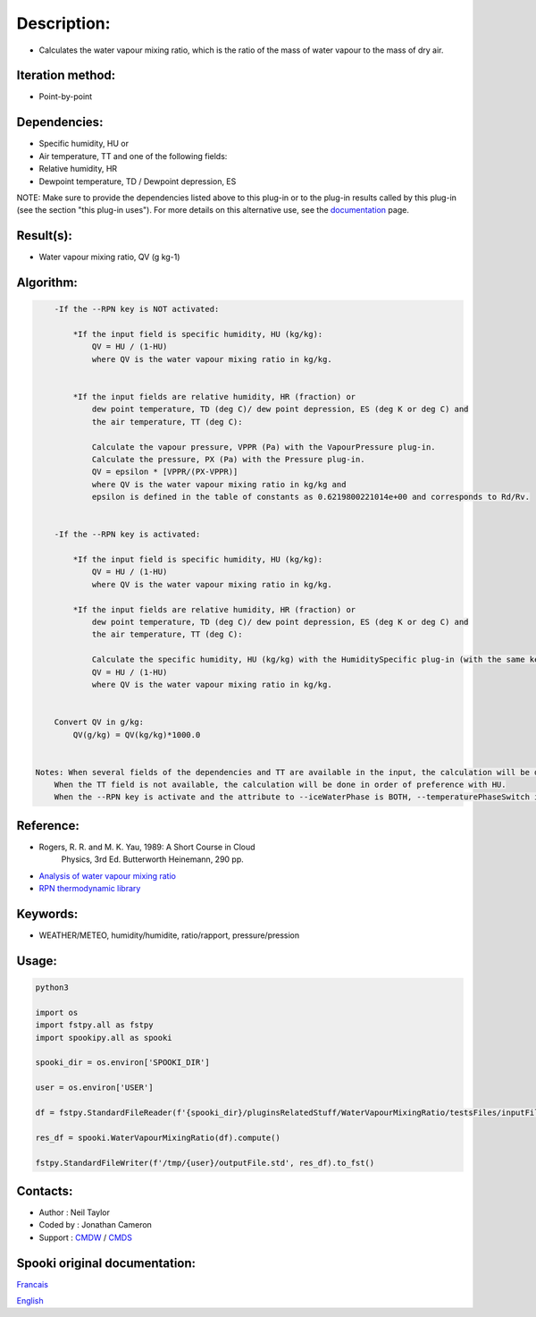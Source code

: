 Description:
============

-  Calculates the water vapour mixing ratio, which is the ratio of the mass of water vapour to the mass of dry air.

Iteration method:
~~~~~~~~~~~~~~~~~

-  Point-by-point

Dependencies:
~~~~~~~~~~~~~

-  Specific humidity, HU or
-  Air temperature, TT and one of the following fields:
-  Relative humidity, HR
-  Dewpoint temperature, TD / Dewpoint depression, ES

NOTE: Make sure to provide the dependencies listed above to this
plug-in or to the plug-in results called by this plug-in (see the
section "this plug-in uses"). For more details on this alternative
use, see the
`documentation <https://wiki.cmc.ec.gc.ca/wiki/Spooki/en/Documentation/General_system_description#How_does_it_work.3F>`__
page.

Result(s):
~~~~~~~~~~

-  Water vapour mixing ratio, QV (g kg-1)

Algorithm:
~~~~~~~~~~

.. code-block:: text

        -If the --RPN key is NOT activated:

            *If the input field is specific humidity, HU (kg/kg):
                QV = HU / (1-HU)
                where QV is the water vapour mixing ratio in kg/kg.


            *If the input fields are relative humidity, HR (fraction) or
                dew point temperature, TD (deg C)/ dew point depression, ES (deg K or deg C) and
                the air temperature, TT (deg C):

                Calculate the vapour pressure, VPPR (Pa) with the VapourPressure plug-in.
                Calculate the pressure, PX (Pa) with the Pressure plug-in.
                QV = epsilon * [VPPR/(PX-VPPR)]
                where QV is the water vapour mixing ratio in kg/kg and
                epsilon is defined in the table of constants as 0.6219800221014e+00 and corresponds to Rd/Rv.


        -If the --RPN key is activated:

            *If the input field is specific humidity, HU (kg/kg):
                QV = HU / (1-HU)
                where QV is the water vapour mixing ratio in kg/kg.

            *If the input fields are relative humidity, HR (fraction) or
                dew point temperature, TD (deg C)/ dew point depression, ES (deg K or deg C) and
                the air temperature, TT (deg C):

                Calculate the specific humidity, HU (kg/kg) with the HumiditySpecific plug-in (with the same keys as their arguments)
                QV = HU / (1-HU)
                where QV is the water vapour mixing ratio in kg/kg.


        Convert QV in g/kg:
            QV(g/kg) = QV(kg/kg)*1000.0


    Notes: When several fields of the dependencies and TT are available in the input, the calculation will be done with the field that has the most number of levels in common with TT, in order of preference (in case of equality) with HU followed by HR and finally ES/TD.
        When the TT field is not available, the calculation will be done in order of preference with HU.
        When the --RPN key is activate and the attribute to --iceWaterPhase is BOTH, --temperaturePhaseSwitch is no accepted and 273.16K (the triple point of water) is assigned to the sesahu.ftn90 and shrahu.ftn90 functions which are called by the HumiditySpecific plug-in.

Reference:
~~~~~~~~~~

-  Rogers, R. R. and M. K. Yau, 1989: A Short Course in Cloud
    Physics, 3rd Ed. Butterworth Heinemann, 290 pp.
-  `Analysis of water vapour mixing ratio <https://wiki.cmc.ec.gc.ca/wiki/RPT/en/Analysis_of_water_vapour_mixing_ratio>`__
-  `RPN thermodynamic library <https://wiki.cmc.ec.gc.ca/images/6/60/Tdpack2011.pdf%20>`__

Keywords:
~~~~~~~~~

-  WEATHER/METEO, humidity/humidite, ratio/rapport, pressure/pression

Usage:
~~~~~~



.. code:: python

    python3
    
    import os
    import fstpy.all as fstpy
    import spookipy.all as spooki
    
    spooki_dir = os.environ['SPOOKI_DIR']

    user = os.environ['USER']

    df = fstpy.StandardFileReader(f'{spooki_dir}/pluginsRelatedStuff/WaterVapourMixingRatio/testsFiles/inputFile.std').to_pandas()

    res_df = spooki.WaterVapourMixingRatio(df).compute()

    fstpy.StandardFileWriter(f'/tmp/{user}/outputFile.std', res_df).to_fst()

Contacts:
~~~~~~~~~

-  Author : Neil Taylor
-  Coded by : Jonathan Cameron
-  Support : `CMDW <https://wiki.cmc.ec.gc.ca/wiki/CMDW>`__ / `CMDS <https://wiki.cmc.ec.gc.ca/wiki/CMDS>`__


Spooki original documentation:
~~~~~~~~~~~~~~~~~~~~~~~~~~~~~~

`Francais <http://web.science.gc.ca/~spst900/spooki/doc/master/spooki_french_doc/html/pluginWaterVapourMixingRatio.html>`_

`English <http://web.science.gc.ca/~spst900/spooki/doc/master/spooki_english_doc/html/pluginWaterVapourMixingRatio.html>`_
